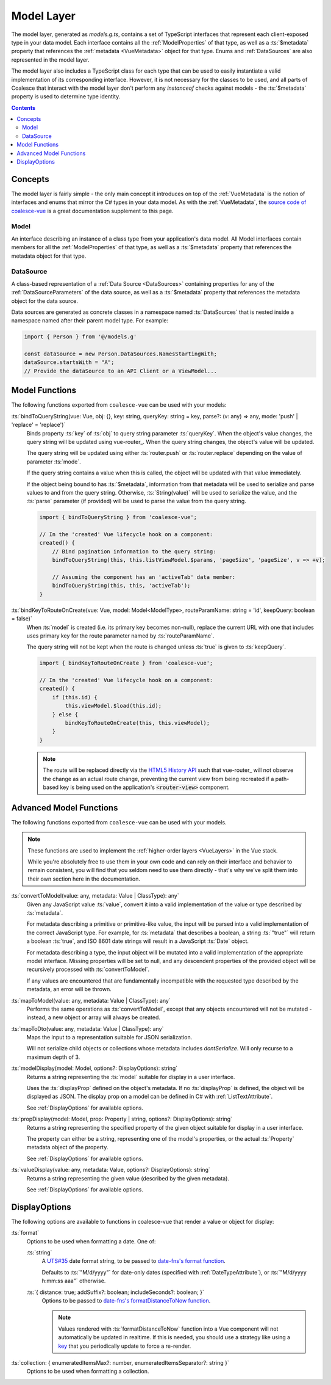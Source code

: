 .. _VueModels:

Model Layer
===========

The model layer, generated as `models.g.ts`, contains a set of TypeScript interfaces that represent each client-exposed type in your data model. Each interface contains all the :ref:`ModelProperties` of that type, as well as a :ts:`$metadata` property that references the :ref:`metadata <VueMetadata>` object for that type. Enums and :ref:`DataSources` are also represented in the model layer.

The model layer also includes a TypeScript class for each type that can be used to easily instantiate a valid implementation of its corresponding interface. However, it is not necessary for the classes to be used, and all parts of Coalesce that interact with the model layer don't perform any `instanceof` checks against models - the :ts:`$metadata` property is used to determine type identity.

.. contents:: Contents
    :local:


Concepts 
--------

The model layer is fairly simple - the only main concept it introduces on top of the :ref:`VueMetadata` is the notion of interfaces and enums that mirror the C# types in your data model. As with the :ref:`VueMetadata`, the `source code of coalesce-vue <https://github.com/IntelliTect/Coalesce/blob/dev/src/coalesce-vue/src/model.ts>`_ is a great documentation supplement to this page.

Model
.....

An interface describing an instance of a class type from your application's data model. All Model interfaces contain members for all the :ref:`ModelProperties` of that type, as well as a :ts:`$metadata` property that references the metadata object for that type.


.. _VueModelsDataSource: 

DataSource
..........

A class-based representation of a :ref:`Data Source <DataSources>` containing properties for any of the :ref:`DataSourceParameters` of the data source, as well as a :ts:`$metadata` property that references the metadata object for the data source.

Data sources are generated as concrete classes in a namespace named :ts:`DataSources` that is nested inside a namespace named after their parent model type. For example:

.. code-block:: typescript

    import { Person } from '@/models.g'

    const dataSource = new Person.DataSources.NamesStartingWith;
    dataSource.startsWith = "A";
    // Provide the dataSource to an API Client or a ViewModel...


Model Functions
---------------

The following functions exported from ``coalesce-vue`` can be used with your models:

:ts:`bindToQueryString(vue: Vue, obj: {}, key: string, queryKey: string = key, parse?: (v: any) => any, mode: 'push' | 'replace' = 'replace')`
    Binds property :ts:`key` of :ts:`obj` to query string parameter :ts:`queryKey`. When the object's value changes, the query string will be updated using vue-router_. When the query string changes, the object's value will be updated.

    The query string will be updated using either :ts:`router.push` or :ts:`router.replace` depending on the value of parameter :ts:`mode`.
    
    If the query string contains a value when this is called, the object will be updated with that value immediately. 

    If the object being bound to has :ts:`$metadata`, information from that metadata will be used to serialize and parse values to and from the query string. Otherwise, :ts:`String(value)` will be used to serialize the value, and the :ts:`parse` parameter (if provided) will be used to parse the value from the query string.

    .. code-block:: typescript

        import { bindToQueryString } from 'coalesce-vue';

        // In the 'created' Vue lifecycle hook on a component:
        created() {
            // Bind pagination information to the query string:
            bindToQueryString(this, this.listViewModel.$params, 'pageSize', 'pageSize', v => +v);

            // Assuming the component has an 'activeTab' data member:
            bindToQueryString(this, this, 'activeTab');
        }
    
:ts:`bindKeyToRouteOnCreate(vue: Vue, model: Model<ModelType>, routeParamName: string = 'id', keepQuery: boolean = false)`
    When :ts:`model` is created (i.e. its primary key becomes non-null), replace the current URL with one that includes uses primary key for the route parameter named by :ts:`routeParamName`.

    The query string will not be kept when the route is changed unless :ts:`true` is given to :ts:`keepQuery`.


    .. code-block:: typescript

        import { bindKeyToRouteOnCreate } from 'coalesce-vue';

        // In the 'created' Vue lifecycle hook on a component:
        created() {
            if (this.id) {
                this.viewModel.$load(this.id);
            } else {
                bindKeyToRouteOnCreate(this, this.viewModel);
            }
        }

    .. note::
        The route will be replaced directly via the `HTML5 History API <https://developer.mozilla.org/en-US/docs/Web/API/History_API>`_ such that vue-router_ will not observe the change as an actual route change, preventing the current view from being recreated if a path-based key is being used on the application's :code:`<router-view>` component.


Advanced Model Functions
------------------------

The following functions exported from ``coalesce-vue`` can be used with your models. 

.. note::

    These functions are used to implement the :ref:`higher-order layers <VueLayers>` in the Vue stack. 

    While you're absolutely free to use them in your own code and can rely on their interface and behavior to remain consistent, you will find that you seldom need to use them directly - that's why we've split them into their own section here in the documentation.

:ts:`convertToModel(value: any, metadata: Value | ClassType): any`
    Given any JavaScript value :ts:`value`, convert it into a valid implementation of the value or type described by :ts:`metadata`.

    For metadata describing a primitive or primitive-like value, the input will be parsed into a valid implementation of the correct JavaScript type. For example, for :ts:`metadata` that describes a boolean, a string :ts:`"true"` will return a boolean :ts:`true`, and ISO 8601 date strings will result in a JavaScript :ts:`Date` object. 

    For metadata describing a type, the input object will be mutated into a valid implementation of the appropriate model interface. Missing properties will be set to null, and any descendent properties of the provided object will be recursively processed with :ts:`convertToModel`.

    If any values are encountered that are fundamentally incompatible with the requested type described by the metadata, an error will be thrown.

:ts:`mapToModel(value: any, metadata: Value | ClassType): any`
    Performs the same operations as :ts:`convertToModel`, except that any objects encountered will not be mutated - instead, a new object or array will always be created.

:ts:`mapToDto(value: any, metadata: Value | ClassType): any`
    Maps the input to a representation suitable for JSON serialization.

    Will not serialize child objects or collections whose metadata includes `dontSerialize`. Will only recurse to a maximum depth of 3.

.. _VueModelDisplayFunctions:

:ts:`modelDisplay(model: Model, options?: DisplayOptions): string` 
    Returns a string representing the :ts:`model` suitable for display in a user interface.

    Uses the :ts:`displayProp` defined on the object's metadata. If no :ts:`displayProp` is defined, the object will be displayed as JSON. The display prop on a model can be defined in C# with :ref:`ListTextAttribute`.

    See :ref:`DisplayOptions` for available options.

:ts:`propDisplay(model: Model, prop: Property | string, options?: DisplayOptions): string`
    Returns a string representing the specified property of the given object suitable for display in a user interface.

    The property can either be a string, representing one of the model's properties, or the actual :ts:`Property` metadata object of the property.

    See :ref:`DisplayOptions` for available options.
    
:ts:`valueDisplay(value: any, metadata: Value, options?: DisplayOptions): string`
    Returns a string representing the given value (described by the given metadata).

    See :ref:`DisplayOptions` for available options.


.. _DisplayOptions:

DisplayOptions
--------------

The following options are available to functions in coalesce-vue that render a value or object for display:

:ts:`format`
    Options to be used when formatting a date. One of:

    :ts:`string`
        A `UTS#35 <http://unicode.org/reports/tr35/tr35-dates.html#Date_Format_Patterns>`_ date format string, to be passed to `date-fns's format function <https://date-fns.org/docs/format>`_.

        Defaults to :ts:`"M/d/yyyy"` for date-only dates (specified with :ref:`DateTypeAttribute`), or :ts:`"M/d/yyyy h:mm:ss aaa"` otherwise. 

    :ts:`{ distance: true; addSuffix?: boolean; includeSeconds?: boolean; }`
        Options to be passed to `date-fns's formatDistanceToNow function <https://date-fns.org/docs/formatDistanceToNow>`_.

        .. note::
            Values rendered with :ts:`formatDistanceToNow` function into a Vue component will not automatically be updated in realtime. If this is needed, you should use a strategy like using a `key <https://vuejs.org/v2/api/#key>`_ that you periodically update to force a re-render.

:ts:`collection: { enumeratedItemsMax?: number, enumeratedItemsSeparator?: string }`
    Options to be used when formatting a collection.
